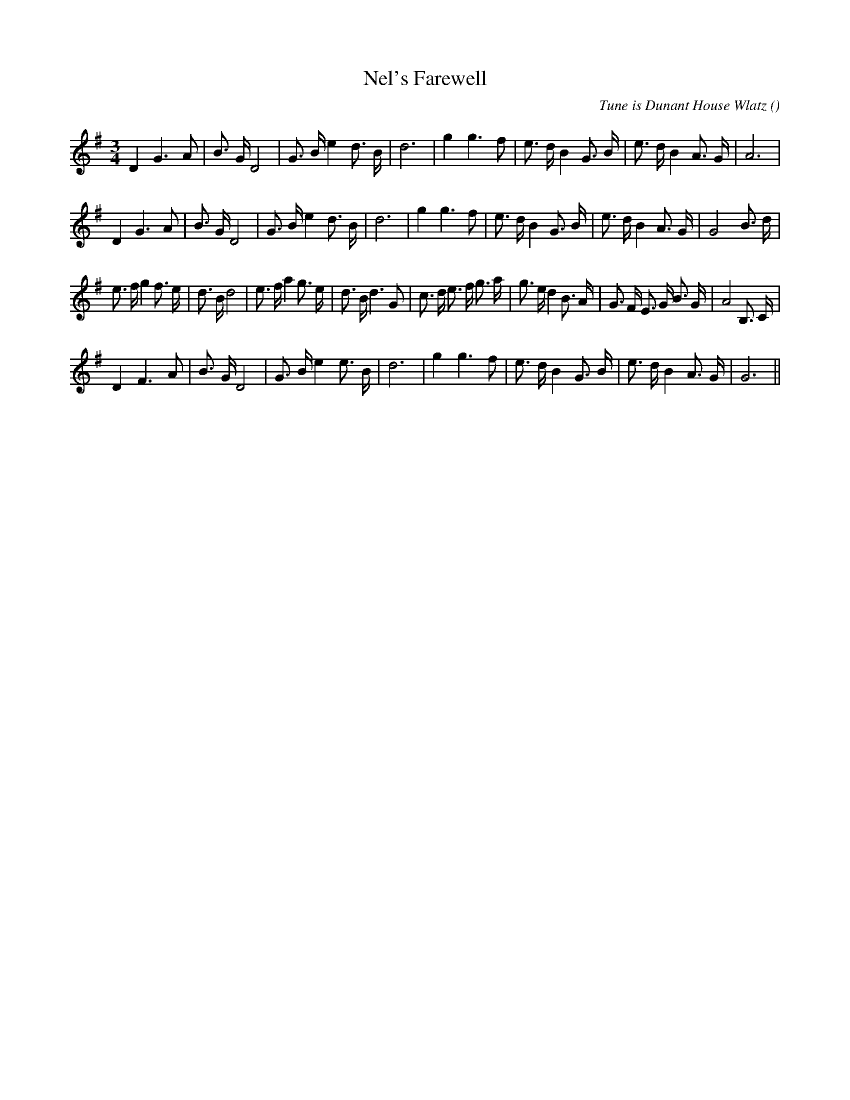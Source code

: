 X:1
T: Nel's Farewell
N:
C:Tune is Dunant House Wlatz
S:
A:
O:
R:
M:3/4
K:G
I:speed 150
%W: A1
% voice 1 (1 lines, 26 notes)
K:G
M:3/4
L:1/16
D4 G6 A2 |B3 G D8 |G3 B e4 d3 B |d12 |g4 g6 f2 |e3 d B4 G3 B |e3 d B4 A3 G |A12 |
%W: A2
% voice 1 (1 lines, 28 notes)
D4 G6 A2 |B3 G D8 |G3 B e4 d3 B |d12 |g4 g6 f2 |e3 d B4 G3 B |e3 d B4 A3 G |G8 B3 d |
%W: B1
% voice 1 (1 lines, 37 notes)
e3 f g4 f3 e |d3 B d8 |e3 f a4 g3 e |d3 B d6 G2 |c3 d e3 f g3 a |g3 e d4 B3 A |G3 F E3 G B3 G |A8 B,3 C |
%W: B2
% voice 1 (1 lines, 26 notes)
D4 F6 A2 |B3 G D8 |G3 B e4 e3 B |d12 |g4 g6 f2 |e3 d B4 G3 B |e3 d B4 A3 G |G12 ||
